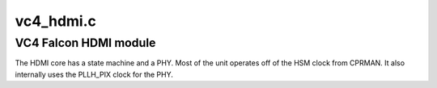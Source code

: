 .. -*- coding: utf-8; mode: rst -*-

==========
vc4_hdmi.c
==========


.. _`vc4-falcon-hdmi-module`:

VC4 Falcon HDMI module
======================

The HDMI core has a state machine and a PHY.  Most of the unit
operates off of the HSM clock from CPRMAN.  It also internally uses
the PLLH_PIX clock for the PHY.

